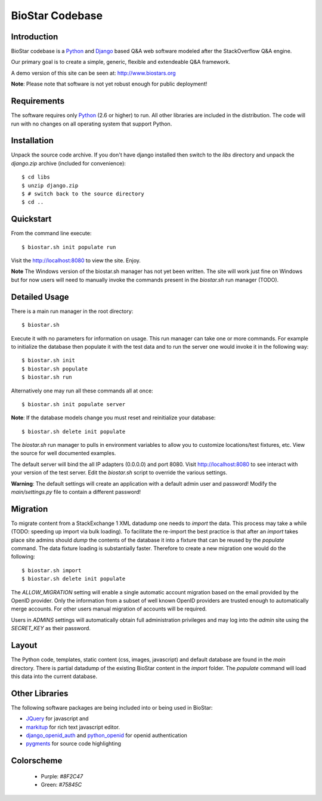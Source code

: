 BioStar Codebase
================

Introduction
-------------

BioStar codebase is a Python_ and Django_ based Q&A web software modeled after
the StackOverflow Q&A engine.

Our primary goal is to create a simple, generic, flexible and extendeable 
Q&A framework.

A demo version of this site can be seen at: http://www.biostars.org

**Note**: Please note that software is not yet robust enough for public
deployment! 

Requirements
------------

The software requires only Python_ (2.6 or higher) to run. All other 
libraries are included in the distribution. The code will run with 
no changes on all operating system that support Python. 

Installation
------------

Unpack the source code archive. If you don't have django installed 
then switch to the *libs* directory and unpack the *django.zip* archive (included
for convenience)::

	$ cd libs
	$ unzip django.zip
	$ # switch back to the source directory
	$ cd ..

Quickstart
----------

From the command line execute::

    $ biostar.sh init populate run

Visit the http://localhost:8080 to view the site. Enjoy.

**Note** The Windows version of the biostar.sh manager has not yet
been written. The site will work just fine on Windows
but for now users will need to manually invoke the commands
present in the *biostar.sh* run manager (TODO).

Detailed Usage
--------------

There is a main run manager in the root directory::

    $ biostar.sh 

Execute it with no parameters for information on usage. This run manager 
can take one or more commands. For example to initialize the database then populate it with
the test data and to run the server one would invoke it in the following way::

    $ biostar.sh init 
    $ biostar.sh populate
    $ biostar.sh run

Alternatively one may run all these commands all at once::

    $ biostar.sh init populate server

**Note**: If the database models change you must reset and reinitialize your database::

    $ biostar.sh delete init populate

The *biostar.sh* run manager to pulls in environment variables to allow you to 
customize locations/test fixtures, etc. View the source for well documented examples.

The default server will bind the all IP adapters (0.0.0.0) and port 8080. Visit http://localhost:8080 to see
interact with your version of the test server. Edit the *biostar.sh* script to override the various settings.

**Warning**: The default settings will create an application with a default admin user and password!
Modify the *main/settings.py* file to contain a different password!

Migration
---------

To migrate content from a StackExchange 1 XML datadump one needs to *import* the data. This process
may take a while (TODO: speeding up import via bulk loading).
To facilitate the re-import the best practice is that after an *import* takes
place site admins should *dump* the contents of the database it into a fixture
that can be reused by the *populate* command. The data fixture loading is
substantially faster. Therefore to create a new migration one would do the
following::

	$ biostar.sh import
	$ biostar.sh delete init populate

The *ALLOW_MIGRATION* setting will enable a single automatic account migration
based on the email provided by the OpenID provider. Only the information
from a subset of well known OpenID providers are trusted enough
to automatically merge accounts. For other users manual migration of accounts
will be required.

Users in *ADMINS* settings will automatically obtain full administration privileges and
may log into the *admin* site using the *SECRET_KEY* as their password.

Layout
------

The Python code, templates, static content (css, images, javascript) and default 
database are found in the *main* directory. 
There is partial datadump of the existing BioStar content in the 
*import* folder. The *populate* command will load 
this data into the current database.

Other Libraries
---------------

The following software packages are being included into or being used in BioStar:

* JQuery_ for javascript and 
* `markitup`_ for rich text javascript editor. 
* `django_openid_auth`_ and `python_openid`_ for openid authentication
* `pygments`_ for source code highlighting

.. _django_openid_auth: https://launchpad.net/django-openid-auth
.. _python_openid: http://pypi.python.org/pypi/python-openid/
.. _pygments: http://pygments.org/

Colorscheme
-----------

  * Purple: `#8F2C47`
  * Green: `#75845C`

.. _Django: http://www.djangoproject.com/
.. _Python: http://www.python.org/
.. _JQuery: http://jquery.com/
.. _markitup: http://markitup.jaysalvat.com/home/
